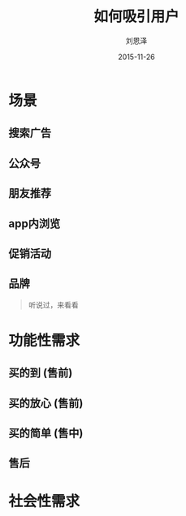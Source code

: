 #+TITLE: 如何吸引用户
#+AUTHOR: 刘恩泽
#+EMAIL:  enze.liu@ipiaoniu.com
#+DATE: 2015-11-26
#+OPTIONS:   H:2 num:t toc:t \n:nil @:t ::t |:t ^:t -:t f:t *:t <:t
#+OPTIONS:   TeX:t LaTeX:t skip:nil d:nil todo:t pri:nil tags:not-in-toc
#+EXPORT_SELECT_TAGS: export
#+EXPORT_EXCLUDE_TAGS: noexport
#+startup: beamer
#+LaTeX_CLASS: beamer
#+LaTeX_CLASS_OPTIONS: [presentation, bigger]
#+COLUMNS: %40ITEM %10BEAMER_env(Env) %9BEAMER_envargs(Env Args) %4BEAMER_col(Col) %10BEAMER_extra(Extra)
#+BEAMER_THEME: m
#+BIND: org-beamer-outline-frame-title "目录"


* 场景
** 搜索广告

** 公众号

** 朋友推荐

** app内浏览

** 促销活动

** 品牌
#+BEGIN_QUOTE
听说过，来看看
#+END_QUOTE

* 功能性需求
** 买的到 (售前)

** 买的放心 (售前)

** 买的简单 (售中)

** 售后

* 社会性需求
